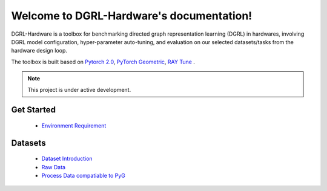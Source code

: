 Welcome to DGRL-Hardware's documentation!
===================================

DGRL-Hardware is a toolbox for benchmarking directed graph representation learning (DGRL) in hardwares, involving DGRL model configuration, hyper-parameter auto-tuning, and evaluation on our selected datasets/tasks from the hardware design loop.

The toolbox is built based on `Pytorch 2.0 <https://pytorch.org/get-started/pytorch-2.0/>`_, `PyTorch Geometric <https://pytorch-geometric.readthedocs.io>`_, `RAY Tune <https://docs.ray.io/en/latest/tune/index.html>`_ .

.. note::

   This project is under active development.

Get Started
--------
   
   - `Environment Requirement <environment>`_


Datasets
-------

   - `Dataset Introduction <datasets>`_
   - `Raw Data <raw_format>`_
   - `Process Data compatiable to PyG <data_process>`_



